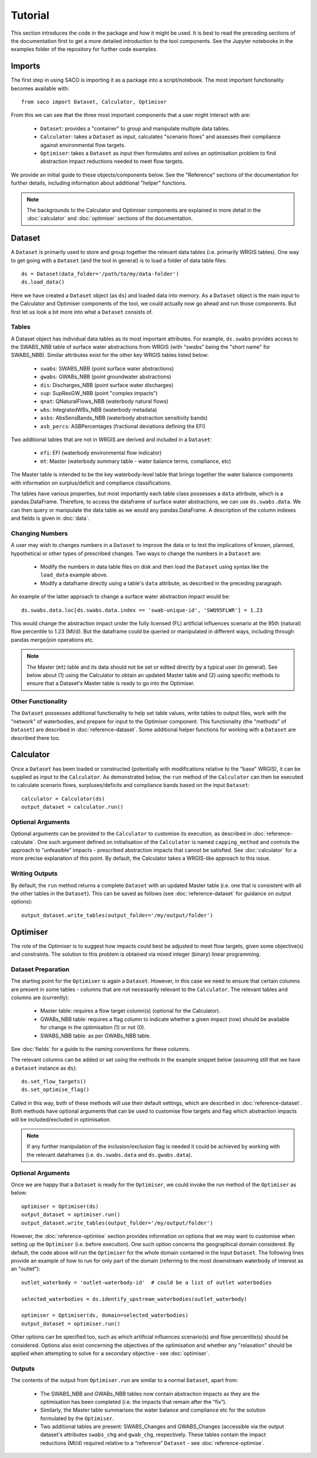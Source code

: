 Tutorial
========

This section introduces the code in the package and how it might be used. It is best to
read the preceding sections of the documentation first to get a more detailed
introduction to the tool components. See the Jupyter notebooks in the examples folder
of the repository for further code examples.

Imports
-------

The first step in using SACO is importing it as a package into a script/notebook. The
most important functionality becomes available with::

    from saco import Dataset, Calculator, Optimiser

From this we can see that the three most important components that a user might
interact with are:

    - ``Dataset``: provides a "container" to group and manipulate multiple data tables.
    - ``Calculator``: takes a ``Dataset`` as input, calculates "scenario flows" and
      assesses their compliance against environmental flow targets.
    - ``Optimiser``: takes a ``Dataset`` as input then formulates and solves an
      optimisation problem to find abstraction impact reductions needed to meet flow
      targets.

We provide an initial guide to these objects/components below. See the "Reference"
sections of the documentation for further details, including information about additional
"helper" functions.

.. note::

    The backgrounds to the Calculator and Optimiser components are explained in more
    detail in the :doc:`calculator` and :doc:`optimiser` sections of the documentation.

Dataset
-------

A ``Dataset`` is primarily used to store and group together the relevant data tables
(i.e. primarily WRGIS tables). One way to get going with a ``Dataset`` (and the tool
in general) is to load a folder of data table files::

    ds = Dataset(data_folder='/path/to/my/data-folder')
    ds.load_data()

Here we have created a ``Dataset`` object (as ``ds``) and loaded data into memory. As a
``Dataset`` object is the main input to the Calculator and Optimiser components of the
tool, we could actually now go ahead and run those components. But first let us look a
bit more into what a ``Dataset`` consists of.

Tables
~~~~~~

A Dataset object has individual data tables as its most important attributes. For example,
``ds.swabs`` provides access to the SWABS_NBB table of surface water abstractions from
WRGIS (with "swabs" being the "short name" for SWABS_NBB). Similar attributes exist for
the other key WRGIS tables listed below:

    - ``swabs``: SWABS_NBB (point surface water abstractions)
    - ``gwabs``: GWABs_NBB (point groundwater abstractions)
    - ``dis``: Discharges_NBB (point surface water discharges)
    - ``sup``: SupResGW_NBB (point "complex impacts")
    - ``qnat``: QNaturalFlows_NBB (waterbody natural flows)
    - ``wbs``: IntegratedWBs_NBB (waterbody metadata)
    - ``asbs``: AbsSensBands_NBB (waterbody abstraction sensitivity bands)
    - ``asb_percs``: ASBPercentages (fractional deviations defining the EFI)

Two additional tables that are not in WRGIS are derived and included in a ``Dataset``:

    - ``efi``: EFI (waterbody environmental flow indicator)
    - ``mt``: Master (waterbody summary table - water balance terms, compliance, etc)

The Master table is intended to be the key waterbody-level table that brings together
the water balance components with information on surplus/deficit and compliance
classifications.

The tables have various properties, but most importantly each table class possesses a
``data`` attribute, which is a pandas.DataFrame. Therefore, to access the dataframe of
surface water abstractions, we can use ``ds.swabs.data``. We can then query or
manipulate the data table as we would any pandas.DataFrame. A description of the column
indexes and fields is given in :doc:`data`.

Changing Numbers
~~~~~~~~~~~~~~~~

A user may wish to changes numbers in a ``Dataset`` to improve the data or to test the
implications of known, planned, hypothetical or other types of prescribed changes. Two
ways to change the numbers in a ``Dataset`` are:

    - Modify the numbers in data table files on disk and then load the ``Dataset``
      using syntax like the ``load_data`` example above.
    - Modify a dataframe directly using a table's ``data`` attribute, as described in
      the preceding paragraph.

An example of the latter approach to change a surface water abstraction impact would be::

    ds.swabs.data.loc[ds.swabs.data.index == 'swab-unique-id', 'SWQ95FLWR'] = 1.23

This would change the abstraction impact under the fully licensed (FL) artificial
influences scenario at the 95th (natural) flow percentile to 1.23 (Ml/d). But the
dataframe could be queried or manipulated in different ways, including through pandas
merge/join operations etc.

.. note::

    The Master (``mt``) table and its data should not be set or edited directly by a
    typical user (in general). See below about (1) using the Calculator to obtain an
    updated Master table and (2) using specific methods to ensure that a Dataset's
    Master table is ready to go into the Optimiser.

Other Functionality
~~~~~~~~~~~~~~~~~~~

The ``Dataset`` possesses additional functionality to help set table values, write
tables to output files, work with the "network" of waterbodies, and prepare for input
to the Optimiser component. This functionality (the "methods" of ``Dataset``) are
described in :doc:`reference-dataset`. Some additional helper functions for working
with a ``Dataset`` are described there too.

Calculator
----------

Once a ``Dataset`` has been loaded or constructed (potentially with modifications
relative to the "base" WRGIS), it can be supplied as input to the ``Calculator``. As
demonstrated below, the ``run`` method of the ``Calculator`` can then be executed to
calculate scenario flows, surpluses/deficits and compliance bands based on the input
``Dataset``::

    calculator = Calculator(ds)
    output_dataset = calculator.run()

Optional Arguments
~~~~~~~~~~~~~~~~~~

Optional arguments can be provided to the ``Calculator`` to customise its execution, as
described in :doc:`reference-calculate`. One such argument defined on initialisation of
the ``Calculator`` is named ``capping_method`` and controls the approach to "unfeasible"
impacts - prescribed abstraction impacts that cannot be satisfied. See :doc:`calculator`
for a more precise explanation of this point. By default, the Calculator takes a
WRGIS-like approach to this issue.

Writing Outputs
~~~~~~~~~~~~~~~

By default, the ``run`` method returns a complete ``Dataset`` with an updated Master
table (i.e. one that is consistent with all the other tables in the ``Dataset``). This
can be saved as follows (see :doc:`reference-dataset` for guidance on output options)::

    output_dataset.write_tables(output_folder='/my/output/folder')

Optimiser
---------

The role of the Optimiser is to suggest how impacts could best be adjusted to meet flow
targets, given some objective(s) and constraints. The solution to this problem is
obtained via mixed integer (binary) linear programming.

Dataset Preparation
~~~~~~~~~~~~~~~~~~~

The starting point for the ``Optimiser`` is again a ``Dataset``. However, in this case
we need to ensure that certain columns are present in some tables - columns that are not
necessarily relevant to the ``Calculator``. The relevant tables and columns are
(currently):

    - Master table: requires a flow target column(s) (optional for the Calculator).
    - GWABs_NBB table: requires a flag column to indicate whether a given impact (row)
      should be available for change in the optimisation (1) or not (0).
    - SWABS_NBB table: as per GWABs_NBB table.

See :doc:`fields` for a guide to the naming conventions for these columns.

The relevant columns can be added or set using the methods in the example snippet below
(assuming still that we have a ``Dataset`` instance as ``ds``)::

    ds.set_flow_targets()
    ds.set_optimise_flag()

Called in this way, both of these methods will use their default settings, which are
described in :doc:`reference-dataset`. Both methods have optional arguments that can be
used to customise flow targets and flag which abstraction impacts will be
included/excluded in optimisation.

.. note::

    If any further manipulation of the inclusion/exclusion flag is needed it could be
    achieved by working with the relevant dataframes (i.e. ``ds.swabs.data`` and
    ``ds.gwabs.data``).

Optional Arguments
~~~~~~~~~~~~~~~~~~

Once we are happy that a ``Dataset`` is ready for the ``Optimiser``, we could invoke the
run method of the ``Optimiser`` as below::

    optimiser = Optimiser(ds)
    output_dataset = optimiser.run()
    output_dataset.write_tables(output_folder='/my/output/folder')

However, the :doc:`reference-optimise` section provides information on options that we
may want to customise when setting up the ``Optimiser`` (i.e. before execution). One
such option concerns the geographical domain considered. By default, the code above
will run the ``Optimiser`` for the whole domain contained in the input ``Dataset``. The
following lines provide an example of how to run for only part of the domain (referring
to the most downstream waterbody of interest as an "outlet")::

    outlet_waterbody = 'outlet-waterbody-id'  # could be a list of outlet waterbodies

    selected_waterbodies = ds.identify_upstream_waterbodies(outlet_waterbody)

    optimiser = Optimiser(ds, domain=selected_waterbodies)
    output_dataset = optimiser.run()

Other options can be specified too, such as which artificial influences scenario(s) and
flow percentile(s) should be considered. Options also exist concerning the objectives
of the optimisation and whether any "relaxation" should be applied when attempting to
solve for a secondary objective - see :doc:`optimiser`.

Outputs
~~~~~~~

The contents of the output from ``Optimiser.run`` are similar to a normal ``Dataset``,
apart from:

    - The SWABS_NBB and GWABs_NBB tables now contain abstraction impacts as they are
      the optimisation has been completed (i.e. the impacts that remain after the
      “fix”).
    - Similarly, the Master table summarises the water balance and compliance etc for
      the solution formulated by the ``Optimiser``.
    - Two additional tables are present: SWABS_Changes and GWABS_Changes (accessible
      via the output dataset's attributes ``swabs_chg`` and ``gwab_chg``, respectively.
      These tables contain the impact reductions (Ml/d) required relative to a
      “reference” ``Dataset`` - see :doc:`reference-optimise`.
